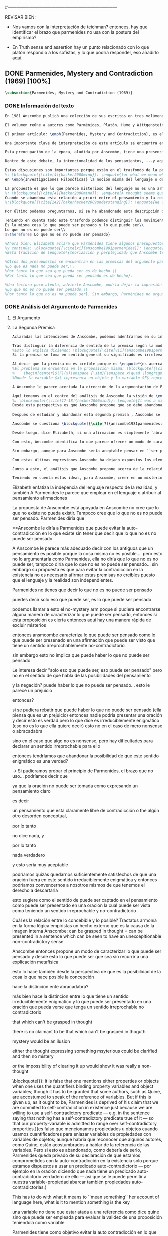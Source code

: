 #+PROPERTY: header-args:latex :tangle ../../tex/ch3/diacronico/pmc.tex
#---------------------------------------------------------------------------
# Santa Teresa Benedicta de la Cruz, ruega por nosotros

REVISAR BIEN:
- Nos vamos con la interpretación de teichman? entonces, hay que identificar el brazo que parmenides no usa con la postura del empirismo?

- En Truth sense and assertion hay un punto relacionado con lo que platón respondió a los sofistas, y lo que podría responder, eso añadirlo aquí.

** DONE Parmenides, Mystery and Contradiction (1969) [100%]
CLOSED: [2019-09-10 Tue 14:57]
#+BEGIN_SRC latex
\subsection{Parmenides, Mystery and Contradiction (1969)}
#+END_SRC
*** DONE Información del texto
    CLOSED: [2019-08-21 Wed 13:27]
#+BEGIN_SRC latex
En 1981 Anscombe publicó una colección de sus escritos en tres volúmenes llamados \emph{The Collected Philosophical Papers of G.\,E.\,M.\,Anscombe}. El primero de estos, titulado \emph{From Parmenides to Wittgenstein}, recoge un tema que juega un papel importante en el \emph{Tractatus} de Wittgenstein y que Anscombe trató con gran interés: la relación entre lo concebible y lo posible. En el contexto del pensamiento de Wittgenstein la cuestión de lo concebible se encuentra dentro de la discusión sobre lo que puede ser dicho claramente. Ahí se encuentran también característicos temas Wittgensteinianos como la falta de significado, el sinsentido, lo misterioso y lo inefable; nociones que estarán presentes en el análisis de Anscombe.

El volumen reúne a autores como Parménides, Platón, Hume y Wittgenstein en la discusión sobre esta cuestión\footnote{\cite[Cf.~][193]{teichmann2008ans}: \enquote{Philosophers have grappled since ancient times with the problem of how thinkability and possibility are related, and it is characteristic of Anscombe to have drawn such diverse figures as Parmenides, Plato, Hume, and Wittgenstein into a single discussion.}} y, como es característico de Anscombe, en cada artículo se le encuentra identificando rutas interesantes tomadas por los distintos autores y profundizando todavía más por caminos de reflexión que ella juzga poco explorados o no valorados del todo.

El primer artículo: \emph{Parmenides, Mystery and Contradiction}, es el texto de una ponencia ofrecida por Anscombe en la reunión del \emph{Aristotelian Society} en \emph{21, Bedford Square} en Londres el 24 de febrero de 1969. En esta discusión Elizabeth estudia la manera en que Parménides construye su argumento acerca de lo posible y lo concebible y qué oportunidades ofrece para un análisis de esta relación.

Una importante clave de interpretación de este artículo se encuentra en el lugar que ocupa como parte de esta colección. El título del volumen no es casual, el primer artículo es dedicado a Parménides, y el último, \emph{The Question of Linguistic Idealism}, es un examen de nociones importantes en la filosofía de Wittgenstein en donde reaparecen temas que Anscombe plantea ya en esta investigación dedicada a las ideas de Parménides. En este sentido, su análisis de los argumentos de Parménides pone en marcha una discusión que atraviesa todos los artículos del volumen. ¿En qué consiste esta discusión que Anscombe juzga presente ya en Parménides y viva todavía en Wittgenstein? En la introducción de la colección la describe diciendo: \blockquote[{\cite[xi]{anscombe1981parmenides}}: \enquote{At the present day we are often perplexed with enquiries about what makes true, or what something's being thus or so \emph{consists in}; and the answer to this is thought to be an explanation of meaning. If there is no external answer, we are apparently committed to a kind of idealism.}]{En la época actual con frecuencia nos quedamos perplejos con preguntas sobre qué hace a algo verdadero, o \emph{en qué consiste} el que algo sea de un modo u otro; y la respuesta a esto se piensa que es una explicación del significado. Si no hay una respuesta externa, aparentemente estamos comprometidos con un tipo de idealismo}.\label{subsec:intextq}

Esta preocupación de la época, aludida por Anscombe, tiene una presencia importante en \emph{Investigaciones Filosóficas}. Las \S\S428-465, en donde Wittgenstein se detiene a reflexionar sobre la intencionalidad, contienen implícitamente una crítica a ese modo de concebir el pensamiento, el lenguaje, la realidad y sus relaciones que sirvió para orientar las ideas del \emph{Tractatus}; específicamente son atacados: \blockquote[{\cite[3]{hacker2000mind}}: \enquote{the underlying assumptions that characterize the whole tradition of philosophical reflection of which it was the culmination.}]{los presupuestos subyacentes que han caracterizado toda la tradición de reflexión filosófica de la cual \textelp{el \emph{Tractatus}} fue la culminación}. Entre estos presupuestos se cuestiona enfáticamente \blockquote[{\cite[3]{hacker2000mind}}: \enquote{the venerable idea that the meaning of signs, their capacity to represent what they represent, is parasitic upon thought, upon mental processes of thinking and meaning}]{la venerable idea de que el significar de los signos, su capacidad para representar lo que representan, depende del pensamiento, de procesos mentales de pensar y significar}. Esta idea, juzga Wittgenstein, es un producto de la concepción de los pensamientos como representación. Sobre los pensamientos así concebidos es que ha girado cierta discusión en la que se ha debatido acerca de qué es que los pensamientos están constituidos. Así: \blockquote[{\cite[3]{hacker2000mind}}: \enquote{the empiricists characteristically held them to be mental images or ideas; others, like the author of the \emph{Tractatus}, were more reticent, content to leave the matter to future psychological discovery, insisting only that thought-constituents must stand to reality in the same sort of relation as words.}]{los empiristas característicamente sostenían que estos eran imágenes mentales o ideas; otros, como el autor del \emph{Tractatus}, fueron más reticentes, contentándose con dejar el asunto al futuro descubrimiento psicológico, insistiendo solamente en que los constituyentes de pensamiento tienen que estar, respecto de la realidad, con el mismo tipo de relación que las palabras}.

Dentro de este debate, la intencionalidad de los pensamientos, ---y aquí `pensamientos' pueden ser creencias, expectativas, esperanzas, temores, dudas, deseos, etc.--- era explicada también de modos distintos por los empiristas y por el autor del \emph{Tractatus}. Los primeros sosteniendo que la relación entre un pensamiento y la realidad correspondiente con este es externa, y el segundo que la relación es interna. La posibilidad de esta relación interna aparece explicada en el \emph{Tractatus}: \blockquote[{\cite[3]{hacker2000mind}}: \enquote{in terms of a pre-established metaphysical harmony between thought and reality. This harmony was conceived to consist in an essential isomorphism between representation and what is represented, wether truly or falsely.}]{en términos de una armonía metafísica preestablecida entre el pensamiento y la realidad. Esta armonía fue concebida como consistiendo en un isomorfismo esencial entre la representación y lo que es representado, ya sea verdadera como falsamente}. La concepción empirista \blockquote[{\cite[3]{hacker2000mind}}: \enquote{attempted to explain the intentionality of thought in causal terms \textelp{} construing the relation between thought and reality (between belief and what makes it true, or between desire and what fulfills it) as external.}]{intentó explicar la intencionalidad del pensamiento en términos causales \textelp{} interpretando la relación entre pensamiento y realidad (entre el creer y lo que lo hace verdadero, o entre el deseo y lo que lo realiza) como externa}. En \emph{Investigaciones Filosóficas} se critican estas dos posturas aunque se mantiene la idea de que la relación entre pensamiento y realidad es interna.

Estas discusiones son importantes porque están en el trasfondo de la perspectiva de Elizabeth, siendo su postura análoga a la que se encuentra en \emph{Investigaciones Filosóficas}. Todavía otro elemento de esta reflexión se descubre presente en el análisis que Anscombe hace de los argumentos de Parménides. En las \S\S89-133 Wittgenstein examina la naturaleza de la filosofía y critica la impresión de que el pensamiento sea algo misterioso o extraño. En las \S\S93-94 se fija en que la proposición puede parecer algo extraordinario que aparenta esconder un intermediario puro (la forma lógica) que está entre los signos y los hechos. \S95 sugiere que también el pensar parece algo de naturaleza singular puesto que es posibile que en el pensamiento se contemple algo que no es. El \emph{Tractatus} intentó dar una explicación de esto con una elaborada doctrina, sin embargo,
%: \blockquote[{\cite[4]{hacker2000mind}}: \enquote{for what we mean when we say that such-and-such is the case does not stop short of the fact that makes what we say true. We mean that very fact, and not something that stands in some relation (e.g. of correspondence) to it. We, as it were, reach right up to it. On the other hand, we can think what is \emph{not} the case. But if it is not the case, then it seems that there is nothing to reach right up to. Yet what we think when we think what is the case and what we think when we think what is not the case are not intrinsically different. How is this possible? The \emph{Tractatus} resolved the difficulty by arguing that what we think is the sense of a sentence, which is a \emph{possible} state of affairs, actual if what we think is the case and unactualized if what we think is not the case. For this a complex metaphysics and ontology and an elaborate doctrine of the depth grammar of all possible languages were introduced.}]{pues lo que significamos cuando decimos que alguna cosa es de hecho no se queda detenido ante el hecho que hace que lo que decimos sea verdadero. Significamos el mismo hecho y no algo que está situado en relación alguna (de correspondencia por ejemplo) con este. Nosotros, podría decirse, lo tenemos al alcance. Por otra parte, podemos pensar lo que \emph{no} es de hecho. Pero si no es de hecho, entonces parece que no hay nada para alcanzar. Sin embargo lo que pensamos cuando pensamos lo que es de hecho y lo que pensamos cuando pensamos lo que no es de hecho no es intrínsecamente distinto. ¿Cómo es esto posible? El \emph{Tractatus} resolvió la dificultad argumentando que lo que pensamos es el sentido de una oración, que es un \emph{posible} estado de las cosas, actual si lo que pensamos es de hecho y no actualizado si lo que pensamos no es de hecho. Para esto se introdujo una compleja metafísica y ontología y una elaborada doctrina sobre la gramática profunda de todos los lenguajes.}
en \emph{Investigaciones Filosóficas} la noción misma del lenguaje o del pensamiento como algo singular, o la idea de que entender el lenguaje es algo extraordinario cuya comprensión tiene que pasar a través del medio que es el pensamiento, es una superstición producida por ilusiones de la gramática.

La propuesta es que lo que parece misterioso del lenguaje no es una armonía formal a priori entre el pensamiento y la realidad, sino precisamente la intencionalidad del pensamiento. Sin embargo, la intención de referir una expresión a algo en el mundo no establece una conexión esencial entre palabra y realidad, sino que experesa una regla gramática\footnote{\cite[4]{hacker2000mind}: \enquote{A thought seems queer and mysterious when we reflect on it in philosophy. What is mysterious is precisely its intentionality. \S429 introduces the \emph{Tractatus} idea of the `harmony between thought and reality', which constituted an explanation of the `mysteries' of thinking and of the nature of representation by means of language. This misconception is laid to rest (with excessive brevity) by an intra-grammatical move that implicitly repudiates the earlier conception of a connection between language and reality. An ostensive definition does not forge a connection between word and world of a kind which the \emph{Tractatus} had thought essential, but is a rule of grammar. So language is, in this sense, autonomous and self-contained.}}.
%: \blockquote[{\cite[4]{hacker2000mind}}: \enquote{A thought seems queer and mysterious when we reflect on it in philosophy. What is mysterious is precisely its intentionality. \S429 introduces the \emph{Tractatus} idea of the `harmony between thought and reality', which constituted an explanation of the `mysteries' of thinking and of the nature of representation by means of language. This misconception is laid to rest (with excessive brevity) by an intra-grammatical move that implicitly repudiates the earlier conception of a connection between language and reality. An ostensive definition does not forge a connection between word and world of a kind which the \emph{Tractatus} had thought essential, but is a rule of grammar. So language is, in this sense, autonomous and self-contained.}]{Un pensamiento parece extraño y misterioso cuando reflexionamos sobre él en la filosofía. Lo que es misterioso es precisamente su intencionalidad. \S429 introduce la idea del \emph{Tractatus} de la `armonía entre pensamiento y realidad', que constituye una explicación de los `misterios' del pensar y de la naturaleza de la representación por medio del lenguaje. A esta idea equivocada se le pone fin (con excesiva brevedad) por medio de un movimiento intra-gramático que implícitamente repudia la anterior concepción de una conexión entre el lenguaje y la realidad. Una definición ostensiva no forja una conexión entre palabra y mundo del tipo del que el \emph{Tractatus} había pensado como esencial, sino que es una regla de la gramática. Así que el lenguaje es, en este sentido, autónomo e independiente.}
Cuando se abandona esta relación a priori entre el pensamiento y la realidad también la lógica queda en situación distinta. Mientras que en el \emph{Tractatus} el rigor de la lógica se entendía como la imagen-reflejo de este orden a priori del mundo, \S108 de \emph{Investigaciones Filosóficas} corrige esta visión proponiendo que más bien es un modo de representación\footnote{\cite[242]{bakerhacker2009understanding}: \enquote{We can re-present sentences of natural language in the forms of sentences of the predicate calculus. We can recast our arguments in these forms and display their validity (or invalidity). We can perspicuously disambiguate certain kinds of equivocations in ordinary language by means of quantifier shifts in the calculus.}}.
%:\blockquote[{\cite[242]{bakerhacker2009understanding}}: \enquote{We can re-present sentences of natural language in the forms of sentences of the predicate calculus. We can recast our arguments in these forms and display their validity (or invalidity). We can perspicuously disambiguate certain kinds of equivocations in ordinary language by means of quantifier shifts in the calculus.}]{Podemos re-presentar oraciones del lenguaje natural en las formas de oraciones del cálculo predicado. Podemos reestructurar nuestros argumentos en estas formas y mostrar su validez (o invalidez). Podemos inteligiblemente eliminar la ambigüedad de ciertos tipos de equivocaciones en el lenguaje ordinario por medio de desplazamientos de los cuantificadores en el cálculo.}

Por último podemos preguntarnos, si se ha abandonado esta descripción del modo en que las palabras significan, ¿qué es lo que les otorga significado según la visión de \emph{Investigaciones Filosóficas}? Sobre esto se encuentra en \S430-432 y \S454: \blockquote[{\cite[4]{hacker2000mind}}: \enquote{One must resist the temptation of thinking that what gives life to a sign is a psychic act, e.g. thinking, understanding or meaning. The life of a sign lies in its rule-governed use in a practice, in the application that a living being, who has mastered the techniques of its use, makes of it.}]{Debemos resistir la tentación de pensar que lo que da vida a un signo es un acto psíquico, como pensar, entender o significar, por ejemplo. La vida de un signo se encuentra en el uso gobernado por reglas que se hace de este en la práctica, en la aplicación que un ser vivo, que domina las técnicas de su uso, hace de él}.

Teniendo en cuenta todo este trasfondo podemos distinguir los movimientos que Anscombe realiza en su análisis. El argumento de Parménides que será examinado lo presenta como sigue: \blockquote[{\cite[3]{anscombe1981parmenides:pmc}}: \enquote{Parmenides' arguments runs: It is the same thing that can be thought and can be; What is not can't be; $\therefore$ What is not can't be thought} Ver también en {\cite[22-25]{parmenides2007poema}}: Algunos fragmentos relacionados con el argumento presentado por Anscombe pueden ser: \enquote{\ldots\textgreek{τὸ γὰρ αὐτὸ νοεῖν ἐστίν τε καὶ εἶναι.} (III); \textgreek{Χρὴ τὸ λέγειν τε νοεῖν τ' ἐὸν ἔμμεναι· ἔστι γὰρ εἶναι, μηδὲν δ' οὐκ ἔστιν} (VI); \textelp{} \textgreek{οὐ γὰρ φατὸν οὐδὲ νοητόν ἔστιν ὅπως οὐκ ἔστι.} (VIII)}]{El argumento de Parménides va así:\\
Es la misma cosa lo que puede ser pensado y lo que puede ser\\
Lo que no es no puede ser\\
$\therefore$ Lo que no es no puede ser pensado}

%Ahora bien, Elizabeth aclara que Parménides tiene algunos presupuestos que es preciso tener en cuenta para interpretar sus premisas. En primer lugar, un presupuesto de Parménides, que tiene en común con Platón, es \blockquote[{\cite[x]{anscombe1981parmenides}}: \enquote{that a significant term is a name of an object which is either expressed or characterized by the term}]{que un término significativo es el nombre de un objeto que está expresado o caracterizado por el término}. Este presupuesto, propone Anscombe, \blockquote[{\cite[xi]{anscombe1981parmenides}}: \enquote{is an ancestor of much philosophical theorizing and perplexity}; En el texto continúa dando ejemplos de esta tradición que coinciden con las discusiones que están recogidas en este volumen de la colección: \enquote{In Aristotle \textelp{} the theory of substance and the inherence in substances of individualized forms of properties and relations of various kinds \textelp{} In Descartes \textelp{} the assertion that the descriptive terms which we use to construct even false pictures of the world must themselves stand for realities \textelp{} In Hume \textelp{} the assumption that `an object' corresponds to a term, even such a term as ``a cause'' as it occurs in ``A beginning of existence must have a cause.'' \textelp{} Brentano thinks that the mere predicative connection of terms is an `acknowledgement' \textelp{} Wittgenstein himself in the \emph{Tractatus} has language pinned to reality by its (postulated) simple names, which mean simple objects.}]{es un ancestro de mucha teorización y perplejidad filosófica}.
%y continúa: \blockquote[{\cite[xi]{anscombe1981parmenides}}: \enquote{In Aristotle \textelp{} the theory of substance and the inherence in substances of individualized forms of properties and relations of various kinds \textelp{} In Descartes \textelp{} the assertion that the descriptive terms which we use to construct even false pictures of the world must themselves stand for realities \textelp{} In Hume \textelp{} the assumption that `an object' corresponds to a term, even such a term as ``a cause'' as it occurs in ``A beginning of existence must have a cause.'' \textelp{} Brentano thinks that the mere predicative connection of terms is an `acknowledgement' \textelp{} Wittgenstein himself in the \emph{Tractatus} has language pinned to reality by its (postulated) simple names, which mean simple objects.}]{En Aristóteles \textelp{} la teoría de la sustancia y la inherencia en sustancias de formas individualizadas de propiedades y relaciones de varias clases \textelp{} En Descartes \textelp{} la aseveración de que los términos descriptivos que usamos para construir incluso falsas imágenes del mundo tienen que ser ellos mismos representaciones de realidades \textelp{} En Hume \textelp{} el presupuesto de que `un objeto' corresponde con un término, incluso con un término como ``una causa'' así como aparece en ``El comienzo de una existencia tiene que tener una causa.'' \textelp{} Brentano piensa que la mera conexión predicativa de términos es un `reconocimiento' \textelp{} Wittgenstein mismo en el \emph{Tractatus} tiene al lenguaje atado a la realidad por medio de sus (postulados) nombres simples, que significan objetos simples.} Estos temas son los que Anscombe estudia en los ensayos que componen este volumen de la colección.
%Esta tradición de \enquote*{teorización y perplejidad} que Anscombe traza culminando en el \emph{Tractatus} hace referencia al modelo de representación que se encuentra criticado en \emph{Investigaciones Filosóficas}. Anscombe nota presente en el argumento de Parménides un germen de la tradición subyacente a la conexión a priori entre el lenguaje y la realidad que aparece en el \emph{Tractatus}.

%Otros dos presupuestos se encuentran en las premisas del argumento parmenidiano; uno tiene que ver con lo que Parménides entiende por `ser' y el otro con su descripción sobre las dos `rutas' posibles para el pensamiento sobre algo. Según lo dicho acerca del presupuesto anterior, para Parménides los términos son nombres de objetos, y según esto, para él, `ser' es el nombre de un objeto. Sin embargo el uso que hace del término en sus premisas no es tan simple: \blockquote[{\cite[x]{anscombe1981parmenides}}: \enquote{``being'' might be an abstract noun, equivalent to the infinitive ``to be''. But Parmenides does not treat \emph{to be} as an object, but rather \emph{being}, i.e. something being or some being thing \textelp{} we might get closer to the sense by saying ``what is''}]{``el ser'' puede ser un nombre abstracto, equivalente al infinitivo ``ser''. Pero Parménides no trata ``ser'' como un objeto, sino más bien ``el ser'', es decir algo que esta siendo, o alguna cosa que es \textelp{} nos podemos aproximar a este sentido diciendo ``lo que es''}. También trae dificultades lo que Parménides propone como las dos rutas posibles del pensamiento. Estas son \enquote*{es, y no puede no ser} (\textgreek{ἔστιν τε καὶ ὡς οὐκ ἔστι μὴ εἶναι}) y \enquote*{no es y necesariamente no puede ser} (\textgreek{οὐκ ἔστιν τε καὶ ὡς χρεών ἐστι μὴ εἶναι}). Anscombe lo pone en estas palabras: \blockquote[{\cite[x]{anscombe1981parmenides}}: \enquote{``These are the only ways for enquiry for thought: one is `is and cannot not be',\ldots the other `is not, and needs must not be'.'' That is: Whatever enquiry one is making, one's thoughts can only go two ways, saying `is, and must be', or `is not, and can't be'.}]{``Estos son los únicos caminos para indagar con el pensamiento: uno es `es y no puede no ser',\ldots el otro `no es, y necesariamente no puede ser'.'' Esto es: Cualquier indagación que estemos haciendo, nuestros pensamientos solo pueden ir en una de dos direcciones, decir `es, y debe ser', o `no es, y no puede ser'}. Anscombe destaca que es notable la combinación de `es' con `debe ser'  y `no es' con `no puede ser', la justificación de Parménides para esta relación puede verse presente en el argumento antes citado si este mismo se entiende como: \blockquote[{\cite[vii]{anscombe1981parmenides}}: \enquote{Parmenides himself argues: What can be thought can be, What is nothing cannot be, Therefore whatever can be actually is. Therefore whatever can be thought actually is.}]{Lo que puede ser pensado puede ser,\\
%Lo que es nada no puede ser,\\
%Por tanto lo que sea que pueda ser es de hecho.\\
%Por tanto lo que sea que pueda ser pensado es de hecho}.

%Una lectura poco atenta, advierte Anscombe, podría dejar la impresión de que el argumento consiste en: \blockquote[{\cite[vii]{anscombe1981parmenides}}: \enquote{Only what can be thought can be, What is not cannot be thought, Therefore what is not cannot be.}]{Solo lo que puede ser pensado puede ser,\\
%Lo que no es no puede ser pensado,\\
%Por tanto lo que no es no puede ser}. Sin embargo, Parménides no argumentó así\footnote{\cite[Cf.~][6]{anscombe1981parmenides:pmc}: \enquote{\textelp{} one might, if reading inattentively, think that Parmenides did argue like that.}}. La segunda premisa del argumento, las proposiciones \enquote*{Lo que no es no puede ser} o \enquote*{Lo que es nada no puede ser}, están basadas en que \enquote*{Lo que no es, es nada}\footnote{\cite[Cf.~][vii]{anscombe1981parmenides}: \enquote{these arguments \textelp{} use as a premise: What is not is nothing}}. El argumento, por tanto, \blockquote[{\cite[vii]{anscombe1981parmenides}}: \enquote{\textins{doesn't} derive the nothingness of what-is-not from its unthinkability, but rather unthinkability from its nothingness or from its impossibility.}]{no deriva la inexistencia de lo-que-no-es de su ser inconcebible, sino más bien su ser inconcebible desde su inexistencia o su imposibilidad}. Y así Anscombe insiste: \blockquote[{\cite[viii]{anscombe1981parmenides}}: \enquote{If I am right, the ancients never argued from constraints on what could be a thought to restrictions on what could be, but only the other way around.}]{Si estoy en lo correcto, los antiguos nunca argumentaron desde las limitaciones de lo que podría constituir un pensamiento a las restricciones sobre lo que puede ser, sino en la manera inversa}. Este punto es del interés de Anscombe. Es decir, la reflexión de Parménides no solo resulta interesante a Anscombe por la tradición filosófica que representa, sino además porque percibe en su época la tendencia propia del modernismo de deducir lo posible desde lo concebible, sin embargo le parece más atractivo el acercamiento de Parménides y los antiguos: \blockquote[{\cite[xi]{anscombe1981parmenides}}: \enquote{It was left to the moderns to deduce what could be from what could hold of thought, as we see Hume to have done. This trend is still strong. But the ancients had the better approach, arguing only that a thought was impossible because the thing was impossible, or, as the Tractatus puts it, ``Was man nicht denken kann, das kann man nicht denken'': an \emph{impossible} thought is an impossible \emph{thought}.}]{Se les dejó a los modernos el deducir lo que puede ser posible desde lo que puede ser sostenido en el pensamiento, como vemos hacer a Hume. Esta tendencia sigue siendo fuerte. Pero los antiguos tuvieron el mejor acercamiento, argumentando solo que un pensamiento sería imposible porque la cosa misma es imposible, o, como lo dice el \emph{Tractatus}, ``Was man nicht denken kann, das kann man nicht denken'': un pensamiento \emph{imposible} es un \emph{pensamiento} imposible}. Aquí Elizabeth vuelve a hacer referencia al debate sobre la relación entre la realidad y el pensamiento en donde los planteamientos empiristas de su época estan continuidad con los planteamientos de la modernidad y en donde también se identifica la presencia de la tradición recogida en el \emph{Tractatus}. De este modo el ensayo dedicado a Parménides sirve a Anscombe para representar distintas perspectivas y argumentaciones que ella identifica presentes en el debate de su época. Estudiando estas ideas desde las propuestas de \emph{Investigaciones Filosóficas} sienta las bases de la discusión que la ocupará a lo largo de los distintos escritos que se encuentran en este volumen de la colección.
#+END_SRC
*** DONE Análisis del Argumento de Parmenides
CLOSED: [2019-09-10 Tue 14:57]
**** El Argumento
**** La Segunda Premisa
#+BEGIN_SRC latex
Aclaradas las intenciones de Anscombe, podemos adentrarnos en su investigación, ¿qué tiene ella que decir sobre el argumento de Parménides? En primer lugar examina la segunda premisa: \enquote*{Lo que no es no puede ser}. La modalidad según la cual se interprete la premisa le otorga distintas acepciones. Entendida \emph{in sensu composito}, es decir, como una proposición general, la verdad de la premisa \enquote*{Lo que no es no puede ser} puede ser entendida como la imposibilidad de la afirmación \enquote*{Lo que no es, es}\footnote{\cite[Cf.~][vii]{anscombe1981parmenides}: \enquote{\textelp{} the impossibility of the proposition ``What is not is'' ---i.e. the truth of ``What is not cannot be'', taken in \emph{sensu composito}}}. Si, por otra parte, se entiende \emph{in sensu diviso}, o como una proposición particular, puede ser interpretada como \blockquote[{\cite[3]{anscombe1981parmenides:pmc}}: \enquote{Concerning that which is not, it holds that \emph{that} cannot be}]{Concerniendo aquello que no es, se sostiene que \emph{eso} no puede ser}. Es importante notar aquí los dos modos de usar el término `ser' antes descritos, `lo que no es' lo emplea como nombre de un objeto, y `no puede ser' como una propiedad de este objeto o un predicado de este. Igualmente puede notarse la ruta \enquote*{no es y no puede ser} examinada también anteriormente.

Tras distinguir la diferencia de sentido de la premisa según la modalidad que se le interprete, Anscombe establece que el argumento completo no es válido si esta segunda premisa es entendida \emph{in sensu composito}. Sin embargo, si se interpreta \emph{in sensu diviso}, la premisa misma no es creíble\footnote{\cite[vii]{anscombe1981parmenides}: \enquote{The impossibility of what is not isn't just the impossibility of the proposition ``What is not, is'' ---i.e. the truth of ``What is not cannot be'', taken \emph{in sensu composito}. \emph{That} could be swept aside as irrelevant. What is not can't be indeed, but it may come to be, and in this sense what is not is possible. When it \emph{has} come to be, of course it no longer is what is not, so in calling it possible we aren't claiming that ``What is not is'' is possible. So it can't be shown to be impossible that it should come to be just by pointing to the impossibility that it is. ---But this can't be the whole story. That what is not is nothing implies that there isn't anything to come to be. So ``What is not can be'' taken in \emph{sensu diviso}, namely as: ``Concerning what is not, \emph{that} can be'' is about nothing at all. If it were about something, then it would be about something that is not, and so there'd be an example of ``What is not is'' that was true.}}.
%Esto lo explica diciendo: \blockquote[{\cite[vii]{anscombe1981parmenides}}: \enquote{The impossibility of what is not isn't just the impossibility of the proposition ``What is not, is'' ---i.e. the truth of ``What is not cannot be'', taken \emph{in sensu composito}. \emph{That} could be swept aside as irrelevant. What is not can't be indeed, but it may come to be, and in this sense what is not is possible. When it \emph{has} come to be, of course it no longer is what is not, so in calling it possible we aren't claiming that ``What is not is'' is possible. So it can't be shown to be impossible that it should come to be just by pointing to the impossibility that it is. ---But this can't be the whole story. That what is not is nothing implies that there isn't anything to come to be. So ``What is not can be'' taken in \emph{sensu diviso}, namely as: ``Concerning what is not, \emph{that} can be'' is about nothing at all. If it were about something, then it would be about something that is not, and so there'd be an example of ``What is not is'' that was true.}]{La imposibilidad de lo que no es, no es solo la imposibilidad de la proposición ``lo que no es, es'' ---es decir, la verdad de ``Lo que no es no puede ser'', tomado \emph{in sensu composito}. \emph{Eso} puede ser descartado como irrelevante. Lo que no es, ciertamente no puede estar siendo, pero puede llegar a ser, y en este sentido lo que no es es posible. Cuando \emph{haya} llegado a ser, ciertamente ya no es lo que no es, así que en llamarlo posible no estamos declarando que ``Lo que no es, es'' es posible. Entonces no puede mostrarse como imposible que pueda llegar a ser solo por señalar la imposibilidad de que este siendo. ---Pero esta no puede ser toda la historia. Que lo que no es, es nada implica que no hay nada ahí para llegar a ser. Así ``Lo que no es puede ser'' tomado en \emph{sensu diviso}, dígase como: ``Con respecto a lo que no es, eso puede ser'' es acerca de nada en absoluto. Si fuera acerca de algo, entonces sería sobre algo que no es, y así habría un ejemplo de ``Lo que no es, es'' que sería verdadero.}
Si la premisa se toma en sentido general su significado es irrelevante para el argumento. Si se toma en sentido particular es relevante para el argumento, pero es una proposición que no es creíble; lo mismo ocurre con la conclusión: \blockquote[{\cite[3]{anscombe1981parmenides:pmc}}: \enquote{Concerning that which is not, it holds that \emph{that} cannot be thought.}]{\enquote{Con respecto a aquello que no es, se sostiene que \emph{eso} no puede ser pensado}}. la cual también es increíble.

Al decir que la premisa no es creíble porque es \enquote*{es acerca de nada en absoluto} Anscombe no esta situada desde la comprensión del lenguaje como representación, es decir, no está afirmando que la premisa no representa un objeto posible, sino que está criticando que la premisa misma no dice nada, no puede ser aplicada.
%El problema se encuentra en la proposición misma; \blockquote[{\cite[5]{anscombe1981parmenides:pmc}}: \enquote{whether we interpret the premise as saying: `What doesn't exist can't exist' or as: `What isn't the case can't be the case' the proposition is not credible}]{ya sea que interpretemos la premisa como diciendo: `Lo que no existe no puede existir' o como: `Lo que no es de hecho no puede ser de hecho' la proposición no es creíble}. Para ilustrar esto de otra manera Anscombe representa la premisa según su estructura lógica de este modo:
%    \begin{center}$(F)(x)\enspace {\sim}F\enspace x\quad \longrightarrow\quad Nec\enspace {\sim}Fx$\end{center}
%Donde la variable $x$ representa un objeto y la variable $F$ representa una propiedad predicada del objeto $x$. La implicacíon de que concerniendo un objeto concreto con una propiedad concreta predicada de él, necesariamente, de la negación del predicado del objeto, se sigue la negación de la conjunción del objeto y su predicado, no es una afirmación creíble. Para que Parménides pueda juzgar creíble su afirmación tiene que basarse en el supuesto de que necesariamente una propiedad predicada de un objeto tiene que ser existente, tiene que tener un referente en la realidad. Según esto la variable de la propiedad $F$ tiene que ser representativa de una propiedad existente. Contra esto, Anscombe enfatiza la independencia del uso lenguaje respecto de la realidad: \blockquote[{\cite[5]{anscombe1981parmenides:pmc}}: \enquote{it is false that one mentions either properties or objects when one uses the quantifiers binding property variables and object variables; though it has to be granted that some authors, such as Quine, are accostumed to speak of the reference of variables. But if this is given up, as it ought to be, Parmenides is deprived of his claim that we are commited to self-contradiction in existence just because we are willing to use a self-contradictory predicate --- e.g. in the sentence saying that nothing has a self-contradictory predicate true of it --- so that our property-variable is admitted to range over self-contradictory properties.}]{es falso que mencionamos propiedades u objetos cuando usamos cuantificadores para enlazar variables de propiedades con variables de objetos; aunque habría que reconocer que algunos autores, como Quine, están acostumbrados a hablar de la referencia de las variables. Pero si esto es abandonado, como debería de serlo, Parménides queda privado de su declaración de que estamos comprometidos con la auto-contradicción en la existencia solo porque estamos dispuestos a usar un predicado auto-contradictorio --- por ejemplo en la afirmación de que no hay algo que tenga un predicado auto-contradictorio verdadero de ello --- así que se le puede permitir a nuestra variable-propiedad abarcar también propiedades auto-contradictorias.}

A Anscombe le parece acertada la dirección de la argumentación de Parménides en sostener lo concebible desde lo posible, sin embargo rechaza que para afirmar esto haya que establecer un vínculo metafísico entre lo posible y lo concebible. Igualmente rechaza que sea necesario creer que \enquote*{Lo que no es no puede ser pensado} para evitar sostener la creencia de que lo existente puede ser auto-contradictorio. Para Anscombe lo que no es puede ser pensado y esto no implica creer que lo existente puede ser auto-contradictorio.

Aquí tenemos en el centro del análisis de Anscombe la visión de \emph{Investigaciones Filosóficas} sobre la relación entre la realidad, el lenguaje y el pensamiento. En la \S429 se afirma: \blockquote[{\cite[\S429]{wittgenstein1953phiinv}}: \enquote{The agreement, the harmony, between thought and reality consists in this: that if I say falsely that something is \emph{red}, then all the same, it is \emph{red} that it isn't. And in this: that if I want to explain the word ``red'' to someone, in the sentence ``That is not red'', I do so by pointing to something that \emph{is} red.}]{La concordancia, la armonía, entre pensamiento y realidad consiste en esto: que si digo falsamente que algo es \emph{rojo}, entonces aún así, es \emph{rojo} eso que eso no es. Y en esto otro: que si quiero explicar la palabra ``rojo'' a alguien, en la oración ``Eso no es rojo'', lo haría por medio de señalar a algo que \emph{es} rojo}. Lo que esta sección propone es que contrario a la comprensión del \emph{Tractatus} de que la realidad y el pensamiento están unidos porque comparten la forma lógica, el pensamiento y la realidad, más bien, quedan unidos en el uso que se hace del lenguaje.
%: \blockquote[{\cite[17-18]{hacker2000mind}}: \enquote{It was a mistake to conceive of the agreement or harmony between language and reality as an agreement of form. It is misguided to think of the \emph{grammatical} proposition `If I say falsely that something is \emph{red}, then, for all that, it isn't \emph{red}' as displaying a harmony \emph{between} thought and reality, a harmony which demands an elaborate logico-metaphysical explanation of the essential projective co-ordination of language and world. The apparent harmony is not orchestrated between a thought and a situation (which may or may not obtain) or between names and their isomorphic meanings which constitute the substance of the world, but rather \emph{between one proposition and another}. For it is a rule of our language that `It is false that $p$' = `not-$p$'. It is a grammatical proposition, not a metaphysical truth about the relation between language and reality, that if it is false that this is red, then this is not red. Indeed, it is impossible that there be a language in which what we describe by `not-$p$' would be expressed without using `$p$'. `Like everything metaphysical, the harmony between thought and reality is to be found in the grammar of the language'. \textelp{} It is correct that one can read off from the proposition that $p$ the fact that makes it true, but that does not betoken a pre-established harmony between language and reality. It is merely \emph{a move in grammar} licensed by the substitution-rule: `the proposition that $p$' = `the proposition which the fact that $p$ makes true'}]{Fue un error concebir la concordancia o la armonía entre lenguaje y realidad como una concordancia de forma. Es desacertado pensar que la proposición \emph{gramática} `Si digo falsamente que algo es \emph{rojo}, entonces, con todo y eso, eso no es \emph{rojo}' está mostrando armonía \emph{entre} pensamiento y realidad, una armonía que reclama una elaborada explicación lógico-metafísica de la esencial co-ordinación proyectiva de lenguaje y mundo. La aparente armonía no esta orquestada entre un pensamiento y una situación (que puede ser de hecho o no) o entre nombres y sus significados isomórficos que constituyen la sustancia del mundo, sino más bien \emph{entre una proposición y otra}. Pues es una regla de nuestro lenguaje que `Es falso que $p$' = `no-$p$'. Es una proposición gramática, no una verdad metafísica sobre la relación entre el lenguaje y la realidad, que si es falso que esto es rojo, entonces esto no es rojo. Ciertamente, es imposible que haya un lenguaje en el cual lo que describimos por medio de `no-$p$' se expresara sin usar `$p$'. `Como todo lo metafísico, la armonía entre pensamiento y realidad se encuentra en el lenguaje'. \textelp{} Es correcto que podemos leer desde la proposición que $p$ el hecho que la hace verdadera, pero eso no anuncia una armonía pre-establecida entre lenguaje y realidad. Es meramente \emph{un movimiento en la gramática} permitido por la regla de substitución: `la proposición que $p$' = `la proposición a la cual el hecho que $p$ hace verdadera'}
Desde esta perspectiva es que Anscombe propone que se debe abandonar la inclinación a vincular los signos del lenguaje a algún referente en la realidad a la hora de analizar una proposición como hace ella con la segunda premisa del argumento parmenidiano.

Después de estudiar y abandonar esta segunda premisa , Anscombe se fija en la primera premisa y dice: \blockquote[{\cite[5]{anscombe1981parmenides:pmc}}: \enquote{That other arm of his first premise, which he does not in fact use, remains tantalizing. What he used was `Only that can be thought, which can be'; the other arm of his premise is `Only that can be, which can be thought'.}]{Esa otra rama de su primera premisa, que él de hecho no usa, sigue siendo prometedora. Lo que él usó fue `Solo eso puede ser pensado, lo que puede ser'; la otra rama de su premisa es `Solo eso puede ser, lo que puede ser pensado'}. Entonces propone: \blockquote[{\cite[5]{anscombe1981parmenides:pmc}}: \enquote{We might call this arm of the premise the `No Mystery' arm. If some way of charactherizing what can be thought could be found, then if this proposition is true, there's a quick way of excluding mysteries.}]{Podemos calificar a esta rama de la premisa como la rama del `No misterio'. Si alguna manera de caracterizar lo que puede ser pensado puede encontrarse, entonces si esta proposición es verdadera, hay aquí una manera rápida de excluir los misterios}. Sobre la rama que sí usa Parménides, Elizabeth dirá que si se interpreta como: \blockquote[{\cite[6]{anscombe1981parmenides:pmc}}: \enquote{Only what can exist or be the case can, without misunderstanding, logical error, or confusion, be thought to exist or be the case.}]{Solo lo que puede existir o ser de hecho puede, sin malentendidos, error lógico, o confusión, ser pensado como existiendo o siendo de hecho}, puede ser una proposición quizás aceptable. Sin embargo Anscombe se enfocará en la rama de la premisa que Parménides no usa, y se concentrará entonces en describir en qué puede consistir caracterizar lo que puede ser pensado.

Anscombe se cuestiona \blockquote[{\cite[7]{anscombe1981parmenides:pmc}}: \enquote{What are we to make of this premise anyway?}]{¿Pero cómo hemos de tomar esta premisa?}, despues de todo: \blockquote[{\cite[7]{anscombe1981parmenides:pmc}}: \enquote{It appears to draw attention to the possibilities for thought --- and who knows what they are? If I say I can think something, what of it? If I say I can't, does that mean I can't manage to do what I do in the other case? Again, what of it?}]{Parece que dirige la atención hacia las posibilidades del pensamiento --- y ¿quién sabe cuáles son? Si digo que puedo pensar algo, ¿de qué vale? Si digo que no puedo, ¿entonces quiere decir que no puedo lograr hacer eso de lo que soy capaz en el otro caso? De nuevo, ¿y qué con eso?}. Si intentamos la negación de la proposición: \blockquote[{\cite[7]{anscombe1981parmenides:pmc}}: \enquote{There may be what can't be thought. (Not: what one can't invest with the feeling of having thought it, but what eludes explanation, what remains enigmatic)}]{Puede haber lo que no puede ser pensado. (No: lo que no podemos otorgarle el sentimiento de haberlo pensado, sino lo que escapa explicación, lo que permanece siendo enigmático)}, parece ser una noción inofensiva; entendida como \blockquote[{\cite[7]{anscombe1981parmenides:pmc}}: \enquote{Something that can't be thought may be}]{Algo que no puede ser pensado puede ser} parece que se trata de un pensamiento que aún no es de nada en particular. Sin embargo, ¿no sería preferible poder refutar: \blockquote[{\cite[7]{anscombe1981parmenides:pmc}}: \enquote{There may be what can't be thought}]{Puede haber lo que no puede ser pensado} o \blockquote[{\cite[7]{anscombe1981parmenides:pmc}}: \enquote{Something may be which can't be grasped in thought}]{Puede haber algo que no puede ser captado en el pensamiento}? Si esto pudiera refutarse \blockquote[{\cite[7]{anscombe1981parmenides:pmc}}: \enquote{no one could have any right to produce a \emph{particular} sentence and say: this is true, but what it says is irreducibly enigmatic}]{nadie podría tener el derecho a producir una afirmación \emph{particular} y decir: esto es verdadero, pero lo que dice es irreduciblemente enigmático}.

Desde luego, dice Elizabeth, si una afirmación es simplemente `abracadabra', es decir, puro sinsentido, no hay que prestarle atención, pero ¿qué de las expresiones que no son sinsentido, pero que aún presentan dificultades a la hora de determinar para ellas un sentido inobjetable? En esos casos ¿podríamos descartar la posibilidad de que este sentido enigmático sea una verdad? Anscombe sugiere que si pudiera quedar demostrado el principio de Parménides, de la rama de la premisa que no usó, \blockquote[{\cite[6]{anscombe1981parmenides:pmc}}: \enquote{Only what can be thought of can be}]{Solo aquello de lo que puede pensarse puede ser}, entonces: \blockquote[{\cite[8]{anscombe1981parmenides:pmc}}: \enquote{Since the sentence cannot be taken as expressing a clear thought ---i.e. a thought which is clearly free from contradiction or other conceptual disorder---therefore it doesn't say anything, and therefore not anyting true. And that would be very agreeable. We could perhaps become quite satisfied that a sentence was in that sense irreducibly enigmatic --- and so we could convince ourselves we had the right to dismiss it.}]{Puesto que la oración no puede ser tenida como expresando un pensamiento claro ---es decir, un pensamiento que está claramente libre de contradicción o algún otro desorden conceptual--- entonces no dice nada, y por tanto nada verdadero. Y esto sería muy aceptable. Podríamos quizas llegar a estar muy satisfechos de que una oración fuera en este sentido irreduciblemente enigmática --- y entonces podríamos convencernos de que hemos tenido el derecho de descartarla}.

Con esto, Anscombe identifica lo que parece ofrecer un modo de caracterizar lo que puede ser pensado: \blockquote[{\cite[8]{anscombe1981parmenides:pmc}}: \enquote{This suggests as the sense of ``can be grasped in thougth''; ``can be presented in a sentence which can be seen to have an unexceptionable non-contradictory sense''. A form of: whatever can be said at all can be said clearly.}]{Esto sugiere como el sentido de ``puede ser captado en el pensamiento''; ``puede ser presentado en una oración que pueda ser vista como teniendo un irreprochable sentido no-contradictorio''. Una forma de: todo lo que puede ser expresado en absoluto puede ser expresado claramente}.

Sin embargo, aunque para Anscombe sería aceptable pensar en ``ser presentado en una afirmación que pueda verse que tiene un inobjetable sentido no-contradictorio'' como la manera de afirmar lo que podría ser captado en el pensamiento, le parece que esto no sirve para establecer que haya alguna cosa que no pueda ser pensada: \blockquote[{\cite[8]{anscombe1981parmenides:pmc}}: \enquote{Someone who thought this \emph{might} think ``There may be the inexpressible.'' And so in that sense think ``There may be what can't be thought''. ---But he wouldn't be exercised by any definite claimant to be that which can't be grasped in thought. \emph{Mystery} would be illusion\,---\,either the thought expressing something mysterious could be clarified, and then no mystery, or the impossibility of clearing it up would show it was really a non-thought. The trouble is, there doesn't seem to be any ground for holding this position. It is a sort of prejudice.}]{Alguien que piense esto \emph{puede} pensar ``Puede haber lo inexpresable.'' Y entonces en ese sentido ``Puede haber lo que no puede ser pensado''. ---Pero no estaría siendo movido por alguna cosa determinada que le estuviera reclamando ser aquello que no puede ser captado en el pensamiento. El \emph{misterio} sería una ilusión\,---\,una de dos, el pensamiento expresando algo misterioso podría ser clarificado, y entonces no hay misterio, o la imposibilidad de aclararlo mostraría que era verdaderamente un no-pensamiento. El problema es, que no parece haber ningún fundamento para sostener esta posición. Es una especie de prejuicio}.

Con estas últimas expresiones Anscombe ha dejado expuestos los elementos que componen su discusión sobre la relación entre lo concebible y lo posible y junto a esto el modo en el que puede ser caracterizado lo que puede ser pensado y lo que pueda ser sinsentido y la peculiaridad del misterio. Anscombe compara su proposición acerca de lo que puede caracterizar lo que puede ser pensado con la afirmación que se encuentra en el prefacio del \emph{Tractatus}, \enquote*{lo que puede ser expresado en absoluto puede ser expresado claramente}; sin embargo, juzga como un prejuicio la creencia, expresada también en el \emph{Tractatus}, de que esto implique que \enquote*{hay lo inexpresable}, o \enquote*{hay lo que no puede ser pensado}. Aquí Anscombe está acuñando una herramienta útil del modo en el que el \emph{Tractatus} efectivamente propone examinar las proposiciones para mostrar si expresan pensamiento: \blockquote[{\cite[151]{anscombe1959iwt}}: \enquote{The criticism of sentences as expressing no real thought, according to the principles of the \emph{Tractatus}, could never be of any very simple general form; each criticism would be \emph{ad hoc}, and fall within the subject-matter with which the sentence professed to deal.}]{La crítica de las proposiciones como no expresando ningún pensamiento real, de acuerdo con los principios del \emph{Tractatus}, nunca podría consistir de alguna muy simple forma general; cada crítica tendría que ser \emph{ad hoc}, y estar relacionada con el sujeto de la materia con la cual la proposición está profesamente lidiando}. Lo que Elizabeth rechaza es que haya un principio general que \emph{a priori} sirva para descartar alguna clase de proposiciones como no expresando pensamiento. Cada proposición tiene que ser examinada.

Junto a esto, el análisis que Anscombe propone acerca de la relación entre la realidad y el pensamiento está dirigido hacia el uso del lenguaje. En el uso de los signos del lenguaje dentro de la vida es donde se encuentran pensamiento y realidad, esto como contrario a la idea de que la relación entre pensamiento y realidad se encuentra en una armonía metafísica \emph{a priori}. De ahí que su propuesta sobre lo que puede caracterizar un pensamiento dirija la atención a la posibilidad de presentar el pensamiento en el lenguaje.

Teniendo en cuenta estas ideas, para Anscombe, creer en un misterio no presupone una actitud acrítica que abrace la contradicción, sino que consiste mas bien en la disposición de examinar el uso que se hace de las expresiones en el lenguaje y la actividad humana, teniendo en cuenta que los misterios son expresiones que no pueden quedar definitivamente demostradas, pero que tampoco pueden quedar descartadas como no expresando un pensamiento posible.
#+END_SRC

Elizabeth enfatiza la indepencia del lenguaje respecto de la realidad,
y también A Parmenides le parece que emplear en el lenguaje o atribuir al pensamiento afirmaciones

La propuesta de Anscombe está apoyada en
Anscombe no cree que lo que no existe no pueda existir. Tampoco cree que lo que no es no puede ser pensado.
Parmenides diría que

**Anscombe le diría a Parmenides que puede evitar la auto-contradicción en lo que existe sin tener que decir que lo que no es no puede ser pensado.

A Anscombe le parece más adecuado decir con los antiguos que un pensamiento es posible porque la cosa misma no es posible.... pero esto no lo argumentaría como Parmenides, ella no diría que lo que no es no puede ser, tampoco diría que lo que no es no puede ser pensado... sin embargo su propuesta es que para evitar la contradicción en la existencia no es necesario afirmar estas premisas no creíbles puesto que el lenguaje y la realidad son independientes.

Parmenides no tienes que decir lo que no es no puede ser pensado

puedes decir solo eso que puede ser, es lo que puede ser pensado

podemos llamar a esto el no-mystery arm poque si pudiera encontrarse alguna manera de caracterizar lo que puede ser pensado, entonces si esta proposición es cierta entonces aquí hay una manera rápida de excluir misterios

entonces ansmcombe caracteriza lo que puede ser pensado como lo que puede ser presenado en una afirmación que puede ser visto que tiene un sentido irreprochablemente no-contradictorio

sin embargo esto no implica que puede haber lo que no puede ser pensado

Le interesa decir "solo eso que puede ser, eso puede ser pensado"
pero no en el sentido de que habla de las posibilidades del pensamiento

y la negación? puede haber lo que no puede ser pensado... esto le parece un prejuicio

entonces?

si se pudiera rebatir que puede haber lo que no puede ser pensado (ella piensa que es un prejuicio) entonces nadie podría presentar una oración y decir esto es verdad pero lo que dice es irreduciblemente enigmático (eso no es lo que ella quiere decir)
  esto no en el caso de mero nonsense o abracadabra

sino en el caso que algo no es nonsense, pero hay dificultades para declarar un sentido irreprochable para ello

entonces tendríamos que abandonar la posibilidad de que este sentido enigmático es una verdad?

-> Si pudieramos probar el principio de Parmenides, el brazo que no uso... podríamos decir que

ya que la oración no puede ser tomada como expresando un pensamiento claro

es decir

un pensamiento que esta claramente libre de contradicción o the algún otro desorden conceptual,

por lo tanto

no dice nada, y

por lo tanto

nada verdadero

y esto sería muy aceptable

podríamos quizás quedarnos suficientemente satisfechos de que una oración fuera en este sentido irreduciblemente enigmática y entonces podríamos convencernos a nosotros mismos de que tenemos el derecho a descartarla

esto sugiere como el sentido de puede ser captado en el pensamiento como puede ser presentado en una oración la cual puede ser vista como teniendo un sentido irreprochable y no-contradictorio

Cuál es la relación entre lo concebible y lo posible?
Tractatus armonía en la forma lógica
empiristas un hecho externo que es la causa de la imagen interna
Anscombe: can be grasped in thought = can be presented in a sentence which can be seen to have an unexcepltionable non-contradictory sense

Anscombe entonces propone un modo de caracterizar lo que puede ser pensado y desde esto lo que puede ser que sea sin recurrir a una explicación metafísica

esto lo hace también desde la perspectiva de que es la posibilidad de la cosa lo que hace posible la concepción

hace la distincion ente abracadabra?

más bien hace la distincion entre lo que tiene un sentido irreduciblemente enigmatico y lo que puede ser presentado en una oración
que pueda verse que tenga un sentido irreprochable no contradictorio

that which can't be grasped in thought

there is no claimant to be that which can't be grasped in thoguth

mystery would be an ilusion

either the thought expressing something msyterious could be clarified
and then no mistery

or the impossibility of clearing it up would show it was really a non-thought

\blockquote[{\cite[5]{anscombe1981parmenides:pmc}}: it is false that one mentions either properties or objects when one uses the quantifiers binding property variables and object variables; though it has to be granted that some authors, such as Quine, are accostumed to speak of the reference of variables. But if this is given up, as it ought to be, Parmenides is deprived of his claim that we are commited to self-contradiction in existence just because we are willing to use a self-contradictory predicate --- e.g. in the sentence saying that nothing has a self-contradictory predicate true of it --- so that our property-variable is admitted to range over self-contradictory properties.]{es falso que mencionamos propiedades u objetos cuando usamos cuantificadores para enlazar variables de propiedades con variables de objetos; aunque habría que reconocer que algunos autores, como Quine, están acostumbrados a hablar de la referencia de las variables. Pero si esto es abandonado, como debería de serlo, Parmenides queda privado de su declaración de que estamos comprometidos con la auto-contradicción en la existencia solo porque estamos dispuestos a usar un predicado auto-contradictorio --- por ejemplo en la oración diciendo que nada tiene un predicado auto-contradictorio verdadero de ello --- así que se le puede permitir a nuestra variable-propiedad abarcar también propiedades auto-contradictorias.}

This has to do with what it means to ``mean something''
her account of language here, what is it to mention something is the key

una variable no tiene que estar atada a una referencia como dice quine sino que puede ser empleada para evaluar la validez de una proposición teniendola como variable

Parmenides tiene como objetivo evitar la auto contradicción en lo que existe, Anscombe parece insistir en que no es creíble que lo que no es no puede ser pensado entonces lo que dice que cree es que lo que no es puede ser en el pensamiento y para parmenides esto es una auto contradicción (self-contradiction in what exists is just what I set out to avoid, and you pretended that I could do that without accepting the conclusion ``What is not cannot be thought'' But your insistence that what is not can be has landed you in self-contradiction after all...)

Anscombe está hablando del lenguaje aquí como algo que no está atrapado por la realidad (no es representativo), sino como dice en qli es como una herramienta que tiene el logical shape de la esencia que expresa.

Para él ``ser'' es el término que expresa el ser, sin embargo, otros términos que no son nombres de nada son también nombres del ser, \blockquote[{\cite[x]{anscombe1981parmenides}}: What they express is what is true of being, so they characterize it as well as naming it]{Lo que expresan es lo que es verdadero del ser, así que lo caracterizan además de denominarlo.}

dificultad para entender a qué se refiere con being

Si combinamos esto con su idea de que ser es un objeto entonces obtenemos sus resultados más alocados

la segunda premisa entendida en sensu diviso ya sea como: lo que no existe no puede existir como lo que no es el caso no puede ser el caso no es creíble

también hay una dificultad sobre los dos caminos del conocimiento

lo notable es la combinación de es con no puede no ser y no es con no puede ser: el argumento para esto es lo que no es es nada y no es posible que lo que es nada sea; por tanto lo que sea que puede ser debe ser, y lo que puede ser pensado debe ser; puesto que es lo mismo que lo que puede ser.

 Concerning \emph{being} ($x$) which \emph{can be} ($F$), such that
\emph{being} ($x$) not (${\sim}$) \emph{can be} ($F$) it follows that
($\longrightarrow$) necesarily ($Nec$) not (${\sim}$) \emph{being} ($x$) which
\emph{can be} ($F$)

$Nec\enspace (F)\enspace (\exists x)\enspace Fx$
Necesarily concerning there exists a being which can be, being can be

Necesarily concerning a being which not existent can be, not being can be
#+END_SRC
**** La primera Premisa
+BEGIN_SRC latex

#+END_SRC
